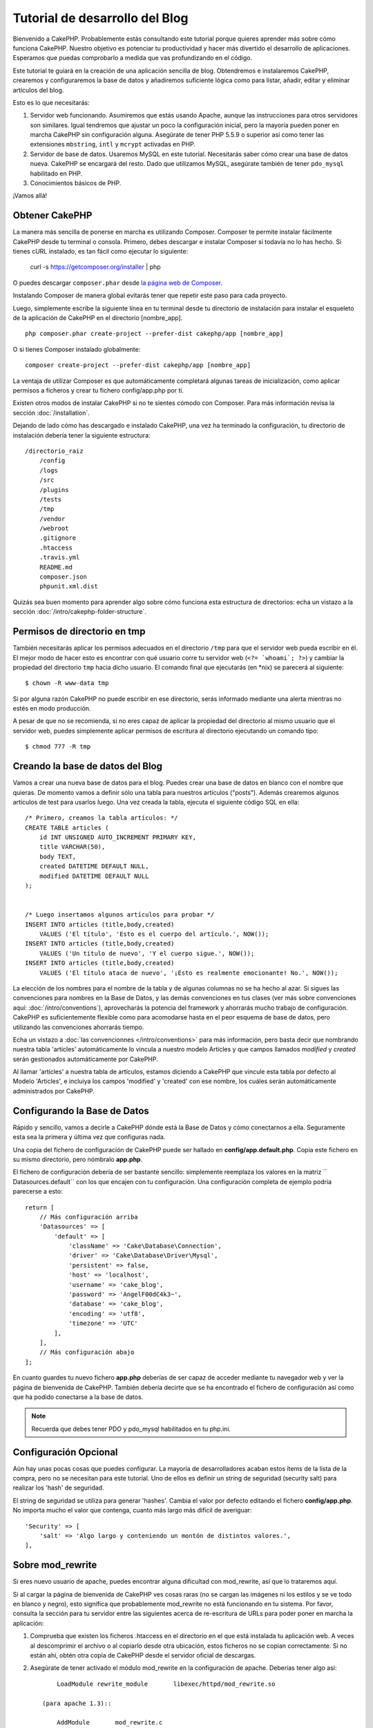 Tutorial de desarrollo del Blog
###############################

Bienvenido a CakePHP. Probablemente estás consultando este tutorial porque
quieres aprender más sobre cómo funciona CakePHP. Nuestro objetivo es potenciar
tu productividad y hacer más divertido el desarrollo de aplicaciones. Esperamos
que puedas comprobarlo a medida que vas profundizando en el código.

Este tutorial te guiará en la creación de una aplicación sencilla de blog.
Obtendremos e instalaremos CakePHP, crearemos y configuraremos la base de datos
y añadiremos suficiente lógica como para listar, añadir, editar y eliminar
artículos del blog.

Esto es lo que necesitarás:

#. Servidor web funcionando. Asumiremos que estás usando Apache, aunque las
   instrucciones para otros servidores son similares. Igual tendremos que ajustar
   un poco la configuración inicial, pero la mayoría pueden poner en marcha
   CakePHP sin configuración alguna. Asegúrate de tener PHP 5.5.9 o superior
   así como tener las extensiones ``mbstring``, ``intl`` y ``mcrypt`` activadas
   en PHP.
#. Servidor de base de datos. Usaremos MySQL en este tutorial. Necesitarás saber
   cómo crear una base de datos nueva. CakePHP se encargará del resto. Dado que
   utilizamos MySQL, asegúrate también de tener ``pdo_mysql`` habilitado en PHP.
#. Conocimientos básicos de PHP.

¡Vamos allá!

Obtener CakePHP
===============

La manera más sencilla de ponerse en marcha es utilizando Composer. Composer te
permite instalar fácilmente CakePHP desde tu terminal o consola. Primero, debes
descargar e instalar Composer si todavía no lo has hecho. Si tienes cURL
instalado, es tan fácil como ejecutar lo siguiente:

    curl -s https://getcomposer.org/installer | php

O puedes descargar ``composer.phar`` desde
`la página web de Composer <https://getcomposer.org/download/>`_.

Instalando Composer de manera global evitarás tener que repetir este paso para
cada proyecto.

Luego, simplemente escribe la siguiente línea en tu terminal desde tu directorio
de instalación para instalar el esqueleto de la aplicación de CakePHP en el
directorio [nombre_app]. ::

    php composer.phar create-project --prefer-dist cakephp/app [nombre_app]

O si tienes Composer instalado globalmente::

    composer create-project --prefer-dist cakephp/app [nombre_app]

La ventaja de utilizar Composer es que automáticamente completará algunas tareas
de inicialización, como aplicar permisos a ficheros y crear tu fichero
config/app.php por ti.

Existen otros modos de instalar CakePHP si no te sientes cómodo con Composer.
Para más información revisa la sección :doc:`/installation`.

Dejando de lado cómo has descargado e instalado CakePHP, una vez ha terminado
la configuración, tu directorio de instalación debería tener la siguiente
estructura::

    /directorio_raiz
        /config
        /logs
        /src
        /plugins
        /tests
        /tmp
        /vendor
        /webroot
        .gitignore
        .htaccess
        .travis.yml
        README.md
        composer.json
        phpunit.xml.dist

Quizás sea buen momento para aprender algo sobre cómo funciona esta estructura
de directorios: echa un vistazo a la sección
:doc:`/intro/cakephp-folder-structure`.

Permisos de directorio en tmp
=============================

También necesitarás aplicar los permisos adecuados en el directorio ``/tmp``
para que el servidor web pueda escribir en él. El mejor modo de hacer esto es
encontrar con qué usuario corre tu servidor web (``<?= `whoami`; ?>``) y cambiar
la propiedad del directorio ``tmp`` hacia dicho usuario. El comando final que
ejecutarás (en \*nix) se parecerá al siguiente::

    $ chown -R www-data tmp

Si por alguna razón CakePHP no puede escribir en ese directorio, serás informado
mediante una alerta mientras no estés en modo producción.

A pesar de que no se recomienda, si no eres capaz de aplicar la propiedad del
directorio al mismo usuario que el servidor web, puedes simplemente aplicar
permisos de escritura al directorio ejecutando un comando tipo::

    $ chmod 777 -R tmp

Creando la base de datos del Blog
=================================

Vamos a crear una nueva base de datos para el blog.
Puedes crear una base de datos en blanco con el nombre que quieras. De momento
vamos a definir sólo una tabla para nuestros artículos ("posts"). Además
crearemos algunos artículos de test para usarlos luego.  Una vez creada la
tabla, ejecuta el siguiente código SQL en ella::

    /* Primero, creamos la tabla artículos: */
    CREATE TABLE articles (
        id INT UNSIGNED AUTO_INCREMENT PRIMARY KEY,
        title VARCHAR(50),
        body TEXT,
        created DATETIME DEFAULT NULL,
        modified DATETIME DEFAULT NULL
    );


    /* Luego insertamos algunos artículos para probar */
    INSERT INTO articles (title,body,created)
        VALUES ('El título', 'Esto es el cuerpo del artículo.', NOW());
    INSERT INTO articles (title,body,created)
        VALUES ('Un título de nuevo', 'Y el cuerpo sigue.', NOW());
    INSERT INTO articles (title,body,created)
        VALUES ('El título ataca de nuevo', '¡Esto es realmente emocionante! No.', NOW());

La elección de los nombres para el nombre de la tabla y de algunas columnas no
se ha hecho al azar. Si sigues las convenciones para nombres en la Base de
Datos, y las demás convenciones en tus clases (ver más sobre convenciones aquí:
:doc:`/intro/conventions`), aprovecharás la potencia del
framework y ahorrarás mucho trabajo de configuración. CakePHP es suficientemente
flexible como para acomodarse hasta en el peor esquema de base de datos, pero
utilizando las convenciones ahorrarás tiempo.

Echa un vistazo a :doc:`las convencionnes </intro/conventions>`
para más información, pero basta decir que nombrando nuestra tabla 'articles'
automáticamente lo vincula a nuestro modelo Articles y que campos
llamados `modified` y `created` serán gestionados automáticamente por CakePHP.

Al llamar 'articles' a nuestra tabla de artículos, estamos diciendo a CakePHP
que vincule esta tabla por defecto al Modelo 'Articles', e incluiya los campos
'modified' y 'created' con ese nombre, los cuáles serán automáticamente
administrados por CakePHP.

Configurando la Base de Datos
=============================

Rápido y sencillo, vamos a decirle a CakePHP dónde está la Base de Datos y cómo
conectarnos a ella. Seguramente esta sea la primera y última vez que configuras
nada.

Una copia del fichero de configuración de CakePHP puede ser hallado en
**config/app.default.php**. Copia este fichero en su mismo directorio, pero
nómbralo **app.php**.

El fichero de configuración debería de ser bastante sencillo: simplemente
reemplaza los valores en la matriz `` Datasources.default`` con los que
encajen con tu configuración. Una configuración completa de ejemplo podría
parecerse a esto::

    return [
        // Más configuración arriba
        'Datasources' => [
            'default' => [
                'className' => 'Cake\Database\Connection',
                'driver' => 'Cake\Database\Driver\Mysql',
                'persistent' => false,
                'host' => 'localhost',
                'username' => 'cake_blog',
                'password' => 'AngelF00dC4k3~',
                'database' => 'cake_blog',
                'encoding' => 'utf8',
                'timezone' => 'UTC'
            ],
        ],
        // Más configuración abajo
    ];

En cuanto guardes tu nuevo fichero **app.php** deberías de ser capaz de acceder
mediante tu navegador web y ver la página de bienvenida de CakePHP. También
debería decirte que se ha encontrado el fichero de configuración así como que
ha podido conectarse a la base de datos.

.. note::

    Recuerda que debes tener PDO y pdo_mysql habilitados en tu php.ini.

Configuración Opcional
======================

Aún hay unas pocas cosas que puedes configurar. La mayoría de desarrolladores
acaban estos ítems de la lista de la compra, pero no se necesitan para este
tutorial. Uno de ellos es definir un string de seguridad (security salt) para realizar
los 'hash' de seguridad.

El string de seguridad se utiliza para generar 'hashes'. Cambia el valor por
defecto editando el fichero **config/app.php**. No importa mucho el valor que
contenga, cuanto más largo más difícil de averiguar::

    'Security' => [
        'salt' => 'Algo largo y conteniendo un montón de distintos valores.',
    ],

Sobre mod\_rewrite
==================

Si eres nuevo usuario de apache, puedes encontrar alguna dificultad con
mod\_rewrite, así que lo trataremos aquí.

Si al cargar la página de bienvenida de CakePHP ves cosas raras (no se cargan
las imágenes ni los estilos y se ve todo en blanco y negro), esto significa que
probablemente mod\_rewrite no está funcionando en tu sistema. Por favor,
consulta la sección para tu servidor entre las siguientes acerca de re-escritura
de URLs para poder poner en marcha la aplicación:

#. Comprueba que existen los ficheros .htaccess en el directorio en el que está
   instalada tu aplicación web. A veces al descomprimir el archivo o al copiarlo
   desde otra ubicación, estos ficheros no se copian correctamente. Si no están
   ahí, obtén otra copia de CakePHP desde el servidor oficial de descargas.

#. Asegúrate de tener activado el módulo mod\_rewrite en la configuración de
   apache. Deberías tener algo así::

        LoadModule rewrite_module       libexec/httpd/mod_rewrite.so

    (para apache 1.3)::

        AddModule       mod_rewrite.c

    en tu fichero httpd.conf

Si no puedes (o no quieres) configurar mod\_rewrite o algún otro módulo
compatible, necesitarás activar las url amigables en CakePHP. En el fichero
**config/app.php**, quita el comentario a la línea::

    'App' => [
        // ...
        // 'baseUrl' => env('SCRIPT_NAME'),
    ]

Borra también los ficheros .htaccess que ya no serán necesarios::

    /.htaccess
    /webroot/.htaccess

Esto hará que tus url sean así:
www.example.com/index.php/nombredelcontrolador/nombredelaaccion/parametro en vez
de www.example.com/nombredelcontrolador/nombredelaaccion/parametro.

Si estás instalando CakePHP en otro servidor diferente a Apache, encontrarás
instrucciones para que funcione la reescritura de URLs en la sección
url-rewriting

Ahora continúa hacia :doc:`/tutorials-and-examples/blog/part-two` para empezar
a construir tu primera aplicación en CakePHP.
